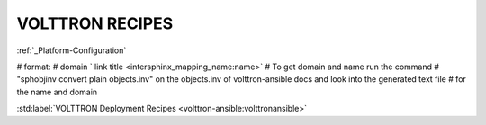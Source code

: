 .. _volttron_recipes:

================
VOLTTRON RECIPES
================

:ref:`_Platform-Configuration`

# format:
# domain ` link title <intersphinx_mapping_name:name>`
# To get domain and name run the command
# "sphobjinv convert plain objects.inv" on the objects.inv of volttron-ansible docs and look into the generated text file
# for the name and domain

:std:label:`VOLTTRON Deployment Recipes <volttron-ansible:volttronansible>`
